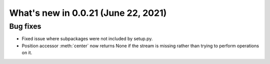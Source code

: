 .. _whatsnew_0021:

What's new in 0.0.21 (June 22, 2021)
------------------------------------

.. _whatsnew_0021.bug_fixes:

Bug fixes
~~~~~~~~~

- Fixed issue where subpackages were not included by setup.py.
- Position accessor :meth:`center` now returns None if the stream is
  missing rather than trying to perform operations on it.


